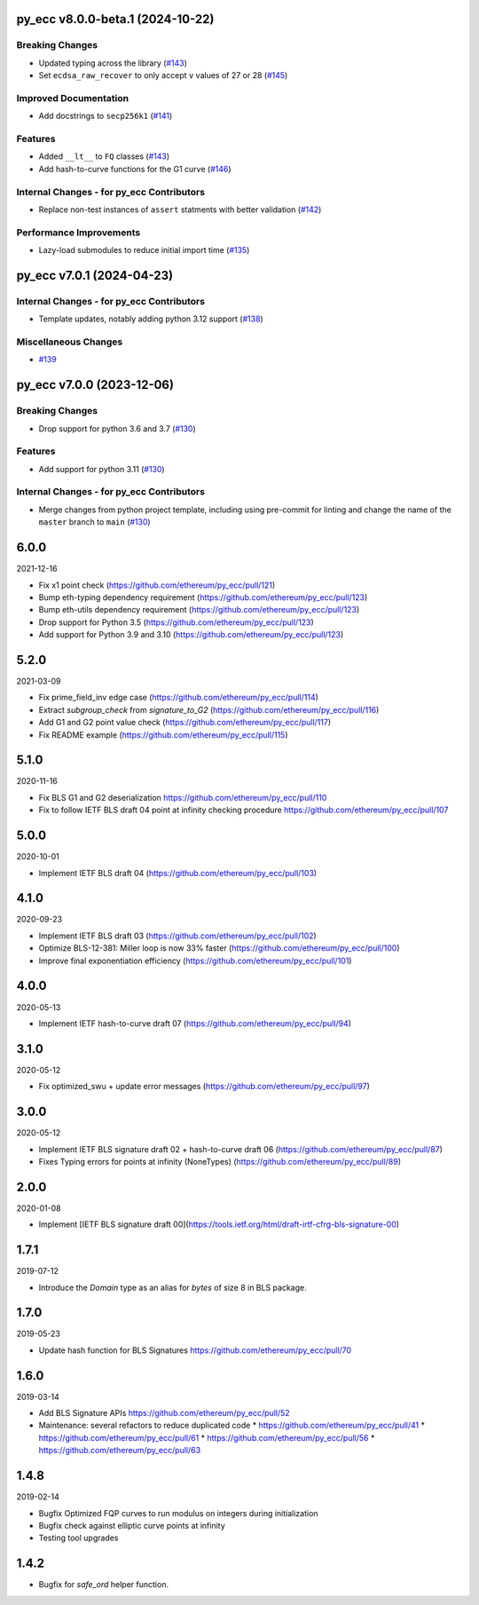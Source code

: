 py_ecc v8.0.0-beta.1 (2024-10-22)
---------------------------------

Breaking Changes
~~~~~~~~~~~~~~~~

- Updated typing across the library (`#143 <https://github.com/ethereum/py_ecc/issues/143>`__)
- Set ``ecdsa_raw_recover`` to only accept ``v`` values of 27 or 28 (`#145 <https://github.com/ethereum/py_ecc/issues/145>`__)


Improved Documentation
~~~~~~~~~~~~~~~~~~~~~~

- Add docstrings to ``secp256k1`` (`#141 <https://github.com/ethereum/py_ecc/issues/141>`__)


Features
~~~~~~~~

- Added ``__lt__`` to ``FQ`` classes (`#143 <https://github.com/ethereum/py_ecc/issues/143>`__)
- Add hash-to-curve functions for the G1 curve (`#146 <https://github.com/ethereum/py_ecc/issues/146>`__)


Internal Changes - for py_ecc Contributors
~~~~~~~~~~~~~~~~~~~~~~~~~~~~~~~~~~~~~~~~~~

- Replace non-test instances of ``assert`` statments with better validation (`#142 <https://github.com/ethereum/py_ecc/issues/142>`__)


Performance Improvements
~~~~~~~~~~~~~~~~~~~~~~~~

- Lazy-load submodules to reduce initial import time (`#135 <https://github.com/ethereum/py_ecc/issues/135>`__)


py_ecc v7.0.1 (2024-04-23)
--------------------------

Internal Changes - for py_ecc Contributors
~~~~~~~~~~~~~~~~~~~~~~~~~~~~~~~~~~~~~~~~~~

- Template updates, notably adding python 3.12 support (`#138 <https://github.com/ethereum/py_ecc/issues/138>`__)


Miscellaneous Changes
~~~~~~~~~~~~~~~~~~~~~

- `#139 <https://github.com/ethereum/py_ecc/issues/139>`__


py_ecc v7.0.0 (2023-12-06)
--------------------------

Breaking Changes
~~~~~~~~~~~~~~~~

- Drop support for python 3.6 and 3.7 (`#130 <https://github.com/ethereum/py_ecc/issues/130>`__)


Features
~~~~~~~~

- Add support for python 3.11 (`#130 <https://github.com/ethereum/py_ecc/issues/130>`__)


Internal Changes - for py_ecc Contributors
~~~~~~~~~~~~~~~~~~~~~~~~~~~~~~~~~~~~~~~~~~

- Merge changes from python project template, including using pre-commit for linting and change the name of the ``master`` branch to ``main`` (`#130 <https://github.com/ethereum/py_ecc/issues/130>`__)


6.0.0
-----

2021-12-16

* Fix x1 point check (https://github.com/ethereum/py_ecc/pull/121)
* Bump eth-typing dependency requirement (https://github.com/ethereum/py_ecc/pull/123)
* Bump eth-utils dependency requirement (https://github.com/ethereum/py_ecc/pull/123)
* Drop support for Python 3.5 (https://github.com/ethereum/py_ecc/pull/123)
* Add support for Python 3.9 and 3.10 (https://github.com/ethereum/py_ecc/pull/123)


5.2.0
-----

2021-03-09

* Fix prime_field_inv edge case (https://github.com/ethereum/py_ecc/pull/114)
* Extract `subgroup_check` from `signature_to_G2` (https://github.com/ethereum/py_ecc/pull/116)
* Add G1 and G2 point value check (https://github.com/ethereum/py_ecc/pull/117)
* Fix README example (https://github.com/ethereum/py_ecc/pull/115)


5.1.0
-----

2020-11-16

* Fix BLS G1 and G2 deserialization https://github.com/ethereum/py_ecc/pull/110
* Fix to follow IETF BLS draft 04 point at infinity checking procedure https://github.com/ethereum/py_ecc/pull/107


5.0.0
-----

2020-10-01

* Implement IETF BLS draft 04 (https://github.com/ethereum/py_ecc/pull/103)


4.1.0
-----

2020-09-23

* Implement IETF BLS draft 03 (https://github.com/ethereum/py_ecc/pull/102)
* Optimize BLS-12-381: Miller loop is now 33% faster (https://github.com/ethereum/py_ecc/pull/100)
* Improve final exponentiation efficiency (https://github.com/ethereum/py_ecc/pull/101)


4.0.0
-----

2020-05-13

* Implement IETF hash-to-curve draft 07 (https://github.com/ethereum/py_ecc/pull/94)


3.1.0
-----

2020-05-12

* Fix optimized_swu + update error messages (https://github.com/ethereum/py_ecc/pull/97)


3.0.0
-----

2020-05-12

* Implement IETF BLS signature draft 02 + hash-to-curve draft 06 (https://github.com/ethereum/py_ecc/pull/87)
* Fixes Typing errors for points at infinity (NoneTypes) (https://github.com/ethereum/py_ecc/pull/89)

2.0.0
-----

2020-01-08

* Implement [IETF BLS signature draft 00](https://tools.ietf.org/html/draft-irtf-cfrg-bls-signature-00)


1.7.1
-----

2019-07-12

* Introduce the `Domain` type as an alias for `bytes` of size 8 in BLS package.

1.7.0
-----

2019-05-23

* Update hash function for BLS Signatures https://github.com/ethereum/py_ecc/pull/70

1.6.0
-----

2019-03-14


* Add BLS Signature APIs https://github.com/ethereum/py_ecc/pull/52
* Maintenance: several refactors to reduce duplicated code
  * https://github.com/ethereum/py_ecc/pull/41
  * https://github.com/ethereum/py_ecc/pull/61
  * https://github.com/ethereum/py_ecc/pull/56
  * https://github.com/ethereum/py_ecc/pull/63

1.4.8
-----

2019-02-14

* Bugfix Optimized FQP curves to run modulus on integers during initialization
* Bugfix check against elliptic curve points at infinity
* Testing tool upgrades

1.4.2
-----

* Bugfix for `safe_ord` helper function.
